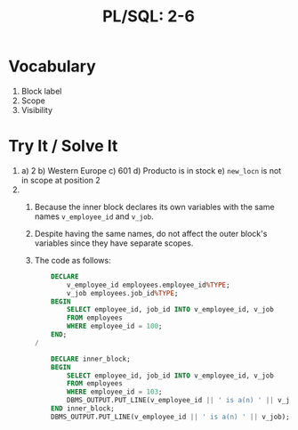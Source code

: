 #+title: PL/SQL: 2-6
#+LATEX_HEADER: \usepackage[margin=0.5in]{geometry}

* Vocabulary
1. Block label
2. Scope
3. Visibility

* Try It / Solve It
1.
   a) 2
   b) Western Europe
   c) 601
   d) Producto is in stock
   e) =new_locn= is not in scope at position 2
2.
   1. Because the inner block declares its own variables with the same names
      =v_employee_id= and =v_job=.
   2. Despite having the same names, do not
      affect the outer block's variables since they have separate scopes.
   3. The code as follows:
      #+begin_src sql
    DECLARE
        v_employee_id employees.employee_id%TYPE;
        v_job employees.job_id%TYPE;
    BEGIN
        SELECT employee_id, job_id INTO v_employee_id, v_job
        FROM employees
        WHERE employee_id = 100;
    END;
/

    DECLARE inner_block;
    BEGIN
        SELECT employee_id, job_id INTO v_employee_id, v_job
        FROM employees
        WHERE employee_id = 103;
        DBMS_OUTPUT.PUT_LINE(v_employee_id || ' is a(n) ' || v_job);
    END inner_block;
    DBMS_OUTPUT.PUT_LINE(v_employee_id || ' is a(n) ' || v_job);
      #+end_src
